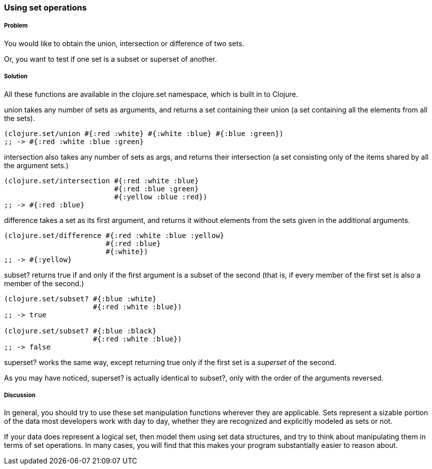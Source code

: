 === Using set operations

===== Problem

You would like to obtain the union, intersection or difference of two
sets.

Or, you want to test if one set is a subset or superset of another.

===== Solution

All these functions are available in the +clojure.set+ namespace,
which is built in to Clojure.

+union+ takes any number of sets as arguments, and returns a set
containing their union (a set containing all the elements from all the
sets).

[source,clojure]
----
(clojure.set/union #{:red :white} #{:white :blue} #{:blue :green})
;; -> #{:red :white :blue :green}
----

+intersection+ also takes any number of sets as args, and returns
their intersection (a set consisting only of the items shared by all
the argument sets.)

[source,clojure]
----
(clojure.set/intersection #{:red :white :blue}
                          #{:red :blue :green}
                          #{:yellow :blue :red})
;; -> #{:red :blue}
----

+difference+ takes a set as its first argument, and returns it without
elements from the sets given in the additional arguments.

[source,clojure]
----
(clojure.set/difference #{:red :white :blue :yellow}
                        #{:red :blue}
                        #{:white})
;; -> #{:yellow}
----

+subset?+ returns true if and only if the first argument is a subset
of the second (that is, if every member of the first set is also a
member of the second.)

[source,clojure]
----
(clojure.set/subset? #{:blue :white}
                     #{:red :white :blue})
;; -> true

(clojure.set/subset? #{:blue :black}
                     #{:red :white :blue})
;; -> false
----

+superset?+ works the same way, except returning true only if the
first set is a _superset_ of the second.

As you may have noticed, +superset?+ is actually identical to
+subset?+, only with the order of the arguments reversed.

===== Discussion

In general, you should try to use these set manipulation functions
wherever they are applicable. Sets represent a sizable portion of the
data most developers work with day to day, whether they are recognized
and explicitly modeled as sets or not.

If your data does represent a logical set, then model them using set
data structures, and try to think about manipulating them in terms of
set operations. In many cases, you will find that this makes your
program substantially easier to reason about.
